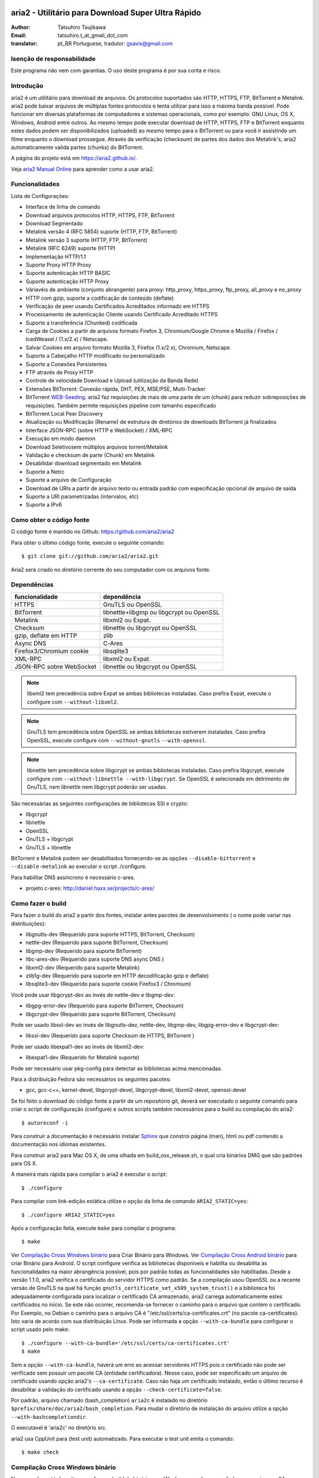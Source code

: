 .. _README:

.. meta::
   :description lang=pt: Manual Aria2 em português
   :keywords: programa para download gratuito, download android, download
              bittorrent, download linha de comando, download de músicas,
              download de ftp, download http, download https, mac OS/X,
              windows, linux, manual download aria2, torrent, download stream,
              como compilar programa no android, como executar download no
              android
   :author: tatsuhiro.t_at_gmail_dot_com english version
   :author: gsavix@gmail.com tradução para português do brasil


aria2 - Utilitário para Download Super Ultra Rápido
===================================================
:Author:     Tatsuhiro Tsujikawa
:Email:      tatsuhiro.t_at_gmail_dot_com
:translator: pt_BR Portuguese, tradutor: gsavix@gmail.com

.. index:: double: author; tatsuhiro.t_at_gmail_dot_com
.. index:: triple: tradutor; tradução; gsavix@gmail.com;

Isenção de responsabilidade
--------
Este programa não vem com garantias. O uso deste programa é por sua
conta e risco.

Introdução
----------
aria2 é um utilitário para download de arquivos. Os protocolos suportados são
HTTP, HTTPS, FTP, BitTorrent e Metalink. aria2 pode baixar arquivos de
múltiplas fontes protocolos e tenta utilizar para isso a máxima banda possível.
Pode funcionar em diversas plataformas de computadores e sistemas operacionais,
como por exemplo: GNU Linux, OS X, Windows, Android entre outros. Ao mesmo
tempo pode executar download de HTTP, HTTPS, FTP e BitTorrent enquanto estes
dados podem ser disponibilizados (uploaded) ao mesmo tempo para o BitTorrent ou
para você ir assistindo um filme enquanto o download prossegue.  Através da
verificação (checksum) de partes dos dados dos Metalink's, aria2
automaticamente valida partes (chunks) do BitTorrent.

A página do projeto está em https://aria2.github.io/.

Veja `aria2 Manual Online <https://aria2.github.io/manual/pt/html/>`_
para aprender como a usar aria2.

Funcionalidades
---------------

Lista de Configurações:

* Interface de linha de comando
* Download arquivos protocolos HTTP, HTTPS, FTP, BitTorrent
* Download Segmentado
* Metalink versão 4 (RFC 5854) suporte (HTTP, FTP, BitTorrent)
* Metalink versão 3 suporte (HTTP, FTP, BitTorrent)
* Metalink (RFC 6249) suporte (HTTP)
* Implementação HTTP/1.1
* Suporte Proxy HTTP Proxy
* Suporte autenticação HTTP BASIC
* Suporte autenticação HTTP Proxy
* Váriavéis de ambiente (conjunto abrangente) para proxy: http_proxy, https_proxy,
  ftp_proxy, all_proxy e no_proxy
 
* HTTP com gzip, suporte a codificação de conteúdo (deflate)
* Verificação de peer usando Certificados Acreditados informado em HTTPS
* Processamento de autenticação Cliente usando Certificado Acreditado HTTPS
* Suporte a transferência (Chunked) codificada
* Carga de Cookies a partir de arquivos formato Firefox 3, Chromium/Google Chrome
  e Mozilla / Firefox / IcedWeasel / (1.x/2.x) / Netscape.
  
* Salvar Cookies em arquivo formato Mozilla 3, Firefox (1.x/2.x), Chromium,
  Netscape.
 
* Suporte a Cabeçalho HTTP modificado ou personalizado
* Suporte a Conexões Persistentes
* FTP através de Proxy HTTP
* Controle de velocidade Download e Upload (utilização da Banda Rede)
* Extensões BitTorrent: Conexão rápida, DHT, PEX, MSE/PSE, Multi-Tracker
* BitTorrent `WEB-Seeding <http://getright.com/seedtorrent.html>`_. aria2
  faz requisições de mais de uma parte de um (chunk) para reduzir sobreposições
  de requisições. Também permite requisições pipeline com tamanho especificado
 
* BitTorrent Local Peer Discovery
* Atualização ou Modificação (Rename) de estrutura de diretórios de downloads
  BitTorrent já finalizados
 
* Interface JSON-RPC (sobre HTTP e WebSocket) / XML-RPC
* Execução em modo daemon
* Download Seletivosem múltiplos arquivos torrent/Metalink
* Validação e checksum de parte (Chunk) em Metalink
* Desabilidar download segmentado em Metalink
* Suporte a Netrc
* Suporte a arquivo de Configuração
* Download de URIs a partir de arquivo texto ou entrada padrão com especificação
  opcional de arquivo de saída
 
* Suporte a URI parametrizadas (intervalos, etc)
* Suporte a IPv6
 
Como obter o código fonte
-------------------------

O código fonte é mantido no Github:
https://github.com/aria2/aria2

Para obter o último código fonte, execute o seguinte comando::

    $ git clone git://github.com/aria2/aria2.git

Aria2 será criado no diretório corrente do seu computador com os arquivos fonte.


Dependências
------------


======================== ========================================
funcionalidade           dependência
======================== ========================================
HTTPS                    GnuTLS ou OpenSSL
BitTorrent               libnettle+libgmp ou libgcrypt ou OpenSSL
Metalink                 libxml2 ou Expat.
Checksum                 libnettle ou libgcrypt ou OpenSSL
gzip, deflate em HTTP    zlib
Async DNS                C-Ares
Firefox3/Chromium cookie libsqlite3
XML-RPC                  libxml2 ou Expat.
JSON-RPC sobre WebSocket libnettle ou libgcrypt ou OpenSSL
======================== ========================================


.. note::

  libxml2 tem precedência sobre Expat se ambas bibliotecas instaladas.
  Caso prefira Expat, execute o configure com ``--without-libxml2``.

.. note::

  GnuTLS tem precedência sobre OpenSSL se ambas bibliotecas estiverem
  instaladas. Caso prefira OpenSSL, execute configure com 
  ``--without-gnutls`` ``--with-openssl``.

.. note::

  libnettle tem precedência sobre libgcrypt se ambas bibliotecas instaladas.
  Caso prefira libgcrypt, execute configure com 
  ``--without-libnettle --with-libgcrypt``. Se OpenSSL é selecionada em
  detrimento de GnuTLS, nem libnettle nem libgcrypt poderão ser usadas.

São necessárias as seguintes configurações de bibliotecas SSl e crypto:

* libgcrypt
* libnettle
* OpenSSL
* GnuTLS + libgcrypt
* GnuTLS + libnettle

BitTorrent e Metalink podem ser desabilitados fornecendo-se as opções
``--disable-bittorrent`` e ``--disable-metalink`` ao executar o script 
./configure.


Para habilitar DNS assíncrono é necessário c-ares.

* projeto c-ares: http://daniel.haxx.se/projects/c-ares/

Como fazer o build
------------------
Para fazer o build do aria2 a partir dos fontes, instalar antes
pacotes de desenvolvimento ( o nome pode variar nas distribuições):

* libgnutls-dev    (Requerido para suporte HTTPS, BitTorrent, Checksum)
* nettle-dev       (Requerido para suporte BitTorrent, Checksum)
* libgmp-dev       (Requerido para suporte BitTorrent)
* libc-ares-dev    (Requerido para suporte DNS async DNS )
* libxml2-dev      (Requerido para suporte Metalink)
* zlib1g-dev       (Requerido para suporte em HTTP decodificação gzip e deflate)
* libsqlite3-dev   (Requerido para suporte cookie Firefox3 / Chromium)

Você pode usar libgcrypt-dev ao invés de nettle-dev e libgmp-dev:

* libgpg-error-dev (Requerido para suporte BitTorrent, Checksum)
* libgcrypt-dev    (Requerido para suporte BitTorrent, Checksum)

Pode ser usado libssl-dev ao invés de
libgnutls-dev, nettle-dev, libgmp-dev, libgpg-error-dev e libgcrypt-dev:

* libssl-dev       (Requerido para suporte Checksum de HTTPS, BitTorrent )

Pode ser usado libexpat1-dev ao invés de libxml2-dev:

* libexpat1-dev    (Requerido for Metalink suporte)

Pode ser necessário usar pkg-config para detectar as bibliotecas
acima mencionadas.

Para a distribuição Fedora são necessários os seguintes pacotes:

* gcc, gcc-c++, kernel-devel, libgcrypt-devel, libgcrypt-devel, 
  libxml2-devel, openssl-devel

Se foi feito o download do código fonte a partir de um repositório git,
deverá ser executado o seguinte comando para criar o script de
configuração (configure) e outros scripts também necessários
para o build ou compilação do aria2::

    $ autoreconf -i

Para construir a documentação é necessário instalar
`Sphinx <http://sphinx.pocoo.org/>`_ que constroi página (man), html ou pdf
contendo a documentação nos idiomas existentes.

Para construir aria2 para Mac OS X, de uma olhada em build_osx_release.sh,
o qual cria binários DMG que são padrões para OS X.

A maneira mais rápida para compilar o aria2 é executar o script::

    $ ./configure

Para compilar com link-edição estática utilize o opção da linha
de comando ``ARIA2_STATIC=yes``::

    $ ./configure ARIA2_STATIC=yes

Após a configuração feita, execute ``make`` para compilar o programa::

    $ make

Ver `Compilação Cross Windows binário`_ para Criar Binário para
Windows.  Ver `Compilação Cross Android binário`_ para criar
Binário para Android.
O script configure verifica as bibliotecas
disponíveis e habilita
ou desabilita as funcionalidades na maior abrangência possivel, pois
por padrão todas as funcionalidades são habilitadas.  Desde a versão
1.1.0, aria2 verifica o certificado do servidor HTTPS como padrão.
Se a compilação usou OpenSSL ou a recente versão de GnuTLS na qual há
função ``gnutls_certificate_set_x509_system_trust()`` e a biblioteca
foi adequadamente configurada para localizar o certificado CA
armazenado, aria2 carrega automaticamente estes certificados no início.
Se este não ocorrer, recomenda-se fornecer o caminho para o arquivo que
contém o certificado. Por Exemplo, no Debian o caminho para o arquivo CA
é "/etc/ssl/certs/ca-certificates.crt" (no pacote ca-certificates).
Isto varia de acordo com sua distribuição Linux. Pode ser informada a opção
``--with-ca-bundle`` para configurar o script usado pelo make:: 

    $ ./configure --with-ca-bundle='/etc/ssl/certs/ca-certificates.crt'
    $ make

Sem a opção ``--with-ca-bundle``, haverá um erro ao acessar servidores
HTTPS pois o certificado não pode ser verificado sem possuir um pacote CA
(entidade certificadora). Nesse caso, pode ser especificado um arquivo de
certificado usando opção aria2's ``--ca-certificate``.  Caso não haja um
certificado instalado, então o último recurso é desabilitar a validação
do certificado usando a opção ``--check-certificate=false``.

Por padrão, arquivo chamado (bash_completion) ``aria2c`` é instalado no
diretório ``$prefix/share/doc/aria2/bash_completion``.  Para mudar o
diretório de instalação do arquivo utilize a opção
``--with-bashcompletiondir``.

O executavel é 'aria2c' no diretório src.

aria2 usa CppUnit para (test unit) automatizado. Para executar o
test unit emita o comando::

    $ make check

Compilação Cross Windows binário
--------------------------------

Nessa seção, está descrito como fazer o build do binário para Windows
usando o compilador cross mingw-w64 no Debian Linux.

Basicamente, após compilar e instalar as bibliotecas dependentes, que
são pré-requisitos pode ser feita a compilação cross apenas passando 
através da opção ``--host`` e especificando-se as variáveis
``CPPFLAGS``, ``LDFLAGS`` e ``PKG_CONFIG_LIBDIR`` que serão usadas
no procedimento (configure). Para maior conveniência e menor custo
de desenvolvimento, é fornecida uma maneira fácil de configurar as
características do build / compilação.

O script ``mingw-config`` é um ``(wrapper)`` para mingw-w64.
Sua utilização é para gerar uma compilação oficial para Windows.  Esse
script assume que as seguintes bibliotecas tenham sido compiladas
e/ou instaladas para a compilação cross:

* c-ares
* openssl
* expat
* sqlite3
* zlib
* cppunit

Algumas variáveis de ambiente precisam ser ajustadas para compilar:

``HOST``
  compilação-cross para compilar programas que serão executados em
  um computador ``HOST``. Padrão para ``i686-w64-mingw32``.
  Para compilar binário para 64bits, especificar ``x86_64-w64-mingw32``.

``PREFIX``
  Prefixo do diretório onde as bibliotecas dependentes estão instaladas.
  Padrão para ``/usr/local/$HOST``. ``-I$PREFIX/include`` será adicionado
  às opções ``CPPFLAGS``. ``-L$PREFIX/lib`` será adicionado em 
  ``LDFLAGS``. ``$PREFIX/lib/pkgconfig`` será configurado para 
  ``PKG_CONFIG_LIBDIR``.

Por exemplo, para construir um binário para 64bits utilize:: 

    $ HOST=x86_64-w64-mingw32 ./mingw-config

.. index:: triple:  compilação cross; android; aria2c;
           pair:    configuração; compilação android

Compilação Cross Android binário
--------------------------------

Nessa seção, descrevemos como construir um binário usando o compilador-cross
NDD no Linux Debian.

``android-config`` é um script para configurar compilação para Android, o qual
assume que as seguintes bibliotecas também foram construídas para
compilador-cross:

* c-ares
* openssl
* expat

Quando compilando as bibliotecas, certifique-se que o compartilhamento (share)
esteja desabilitado e confirme que somente biblioteca estática está habilitado.
A compilação será feita somente com bibliotecas estáticas.

A bibliteca zlib que vem com o Android NDK, portanto não é necessário
compilar uma zlib nova.

``android-config`` assume os seguintes pontos:

* Android NDK está instalado no local definido pela variável de ambiente
  ``$ANDROID_HOME``.  Consultar seção "3/ Chamando o compilador (jeito fácil):"
  no Android NDK
  ``docs/STANDALONE-TOOLCHAIN.html`` para instalar (toolchain) personalizada.
* Bibliotecas dependentes devem estar instaladas em 
  ``$ANDROID_HOME/usr/local``.

Antes executar ``android-config`` e ``android-make``, a variável de ambiente
``$ANDOIRD_HOME`` deve apontar para o caminho correto.

Após ``android-config``, executar ``android-make`` para compilar os fontes.

.. index::	triple:    instalação; aria2; android;
                triple:    execução; aria2; android;
                triple:    aria2; emulador terminal; android;
                triple:    jackpal; emulador terminal; android;
                triple:    script; execução aria2; android;


aria2 para dispositivos Android
===============================

aria2 é utilitário para download leve e multi-protocolo bem como
multi-fontes operado através da linha de comando de um emulador de terminal
que é executado no android. Há Suporte para downloads do tipo HTTP, HTTPS, FTP,
BitTorrent e Metalink.

Instalando aria2 no Android
---------------------------

aria2 não é uma aplicação Android Java. aria2 é uma aplicação escrita
em C++ nativo e opera em modo linha de comando.  Não é necessário ter
acesso ao usuário 'root' para usar aria2.  Como já dito, aria2 é um
programa de linha de comando e por isso é necessário um emulador
de terminal, portanto antes instale um emulador de Terminal Android a
partir do Android Market (ou compile a partir da fonte e instale). Veja
`Github jackpal <https://github.com/jackpal/Android-Terminal-Emulator/>`_.

1. Copiar o executável do aria2c para ``/mnt/sdcard`` do seu dispositivo.
2. Executar Emulador Terminal Android.
3. Criar diretório ``mkdir /data/data/jackpal.androidterm/aria2``
4. Anexar aplicação 
   ``cat /mnt/sdcard/aria2c > /data/data/jackpal.androidterm/aria2/aria2c``
5. Habilitar modo execução 
   ``chmod 744 /data/data/jackpal.androidterm/aria2/aria2c``
6. Adicionar o seguintes comandos ao Emulador de Terminal Android
   Terminal Emulator::

       export HOME=/data/data/jackpal.androidterm/aria2; cd $HOME

7. Sair do Emulador de Terminal Android.
8. Executar novamente o Emulador de Terminal Android.
9. Execute aria2c chamando o comando ``./aria2c -v``

Como usar comandos do aria2 no Android
--------------------------------------

Ver o manual do aria2 online nos seguintes idiomas:
`Tradução em Português <https://aria2.github.io/manual/pt/html/>`_.
`Original em Inglês    <https://aria2.github.io/manual/en/html/>`_.
`Tradução em Russo     <https://aria2.github.io/manual/ru/html/>`_.

Notas sobre uso do aria2 no Android
-----------------------------------

O executável aria2c foi gerado usando android-ndk-r8d.

As seguintes bibliotecas foram ligadas estaticamente.

 * openssl 1.0.1e
 * expat 2.1.0
 * c-ares 1.9.1

Como o Android não possuem ``/etc/resolv.conf``, c-ares (resolvedor
assíncrono de DNS) é desabilitado por padrão. Muitas vezes a resolução
de nomes é lenta, recomenda-se habilitar c-ares. Para desabilitar use
:option:``--async-dns`` e especifique os servidores DNS usando
opção :option:``--async-dns-server``, como abaixo::

  --async-dns --async-dns-server=`getprop meu.dns1`,`getprop meu.dns2`

.. index::       double; servidor dns; android;

Para não se entediar digitando estes parâmetros, toda vez que usar aria2c,
o seguinte script shell pode ser útil::

    #!/system/bin/sh
    /data/data/jackpal.androidterm/aria2c \
      --async-dns \
      --async-dns-server=`getprop meu.dns1`,`getprop meu.dns2` \
      "$@"

Lembrar de tornar este script executável, através do comando chmod.
Também substitua meu.dns1 e meu.dns2 pelos DNS reais que você quer.
Exemplo: (``chmod 744 /path-para-o/scriptSCRIPT``)

Problemas Conhecidos com o aria2c no Android
--------------------------------------------

* Como Android não tem ``/dev/stdout``, ``-l-`` não funciona.

* Em alguns casos o Emulador de Terminal Android, para de atualizar a console.
  É como se o aria2c congelasse, mas o aria2c continua executando normalmente.

Para Gerar a documentação
=========================

`Sphinx <http://sphinx.pocoo.org/>`_ é usado para construir a
documentação. As páginas (man) da documentação também são criadas
através do comando ``make man`` caso estas páginas estejam desatualizadas.
Também podem ser construídas a documentação em diversos formatos como
html, latexpdf, epub, devhelp, latex, htmlhelp. Exemplo: Para construir
a documentação aria2 em HTML use o comando ``make html``.
O resultado será criado na subpasta _build dentro da pasta onde baixou
o fonte do aria2. Ex: se baixou e descompactou o aria2 no local
/home/usuario/aria2/ então a documentação gerada está em::

/home/usuario/aria2/doc/manual-src/pt/_build/

A pasta ``pt`` indica o idioma que atualmente pode ser
(en,pt,ru). Para gerar documento PDF use a opção ``make latexpdf``
certifique-se de que os pré-requisitos de fontes usados pelo latex 
estejam presentes.

A versão online HTML também está disponível em:
`Original em Inglês <https://aria2.github.io/manual/en/html/>`_ 
e nas traduções em:
(`Português <https://aria2.github.io/manual/pt/html/>`_ e
`Russo <https://aria2.github.io/manual/ru/html/>`_).

BitTorrrent
===========

Sobre Nome de arquivos
----------------------
O nome do arquivo que será baixado é determinado da seguinte maneira:

modo arquivo simples
    O a chave "name" está presento no arquivo .torrent, o nome do
    arquivo será o valor da chave "name". De outra maneira o nome
    do arquivo será baseado no arquivo .torrent mais o sufixo
    ".file". Exemplo: arquivo .torrent é "brasil.torrrent", então
    o nome do arquivo baixado será: "brasil.torrent.file".  O 
    diretório onde será armazenado o arquivo pode ser especificado
    através da opção -d.

modo arquivos múltiplos
    A estrutura completa diretório/arquivo mencionada no arquivo .torrent será
    creada. O diretório base que conterá toda estrutura de diretórios e 
    arquivos baixados, pode ser especificado através da opção -d.
    Antes do download iniciar a estrutura completa dos diretórios necessários
    ao download será criada. Por padrão aria2 abre no mínimo 100 arquivos 
    mencionados no arquivo .torrent e diretamente executa gravação e leitura 
    desses arquivos. O número máximo de arquivos para serem abertos 
    simultaneamente pode ser controlado através da opção
    :option:``--bt-max-open-files``.

DHT
---

aria2 suporte DHT. Por padrão, a tabela de roteamento	
para IPv4 DHT é salva em ``$HOME/.aria2/dht.dat`` e a tabela de
roteamento para IPv6 DHT é salva em ``$HOME/.aria2/dht6.dat``.
aria2 utiliza o mesmo número de porta para ouvir ambos
IPv4 e IPv6 DHT.

Rastreador UDP
--------------
 
Rastreador UDP é habilitado quando DHT IPv4 é habilitado. O número
da porta do rastreador UDP é compartilhado com DHT. Usar opção
:option:``--dht-listen-port`` para modificar o número da porta.

Outras informações importantes
------------------------------

* Se a opção -o é usada para mudar o nome do arquivo de saida
  .torrent não o nome do arquivo dentro do arquivo .torrent.
  Para esta finalidade utilizar opção :option:``--index-out``.
* Os números de portas padrões que o aria2 utiliza para TCP e UDP
  estão no intervalo de 6881 até 6999 (6881-6999).
* aria2 não configura automaticamente port-forwarding.
  Por favor configurar manualmente seu roteador ou firewall.
* O número máximo de é 55. Este limite pode ser excedido quando
  a taxa de download é muito baixa. Esta taxa de download pode ser
  ajustada com a opção :option:``--bt-request-peer-speed-limit``.
* Desde a versão 0.10.0, aria2 parou de enviar mensagem de
  requisição após o download seletivo completar-se.


Metalink
========

A implementação atual suporte HTTP, HTTPS, FTP e BitTorrent.  Outros
protocolos P2P são ignorados. São suportados documentos das versões
Metalink4 e Metalink 3.0.

Para validação de (checksum) são suportados: md5, sha-1, sha-224,
sha-256, sha-384 e sha-512. Se múltiplos algoritmos de hast
são fornecidos aria2 utiliza o mais robusto. Se a validação do
checksum falhar totalmente aria2 não tentará mais fazer download e
terminará o processamento com código de retorno diferente de zero.

As preferências de usuário suportadas são versão, idioma, local,
protocolo e sistema operacional.

Se verificação (checksum) de (chunk) são fornecidas em um arquivo
Metalink, aria2 automaticamente valida (chunk) partes dos dados
durante o download. Esse comportamente pode ser desligado através
de opção da linha de comando.

Se uma assinatura (certificado) é incluida em um arquivo Metalink,
aria2 salva a assinatura como um arquivo após a conclusão do download.
O nome do arquivo terá o sufixo ".sig". Caso já exista não será salvo.

Em torrent de múltiplos arquivos Metalink4, podem aparecer no elemento
metalink:metaurl.  Uma vez que aria2 não faz download de 2 Torrents
iguais ao mesmo tempo, aria2 agrupa arquivos em elementos metalink:file
os quais tem o mesmo metaurl BitTorrent e serão baixados de um
simples BitTorrent (swarm).
Isto basicamente ocorre para download de multiplos arquivos Torrent quando
há seleção de arquivo(s), portanto arquivos adjacentes que não estão
no documento Metalink mas que compartilham a mesma (peça ou pedaço)
do arquivo selecionado também serão baixados e criados.

Se uma URI relativa é especificada em um elemento metalink:url ou
metalink:metaurl, aria2 usa a URI do arquivo Metalink como URI base
para resolver a URI relativa. Se a URI relativa encontra-se em um 
arquivo Metalink que é lido do disco local, aria2 usa o valor da
opção ``--metalink-base-uri`` como URI base.  Se essa opção não é
especificada a URI relativa será ignorada.

Metalink / HTTP
===============

Esta versão utiliza links rel=duplicate. aria2 interpreta
os campos do cabeçalho do Digest e verifica onde o valor do digest
confere com outras fontes. Se houver diferença, derruba a conexão.
aria2 também utiliza esse valor do digest para executar verificação do
checksum após o download terminar. aria2 reconhece valor geo.
Para sobrepor o valor de sua preferência utilize a opção
``--metalink-location``.

netrc
=====
O suporte netrc é habilitado por padrão para HTTP, HTTPS e FTP.  Para 
desabilitar especificar opção -n na linha de comando. 
Seu arquivo .netrc precisa possuir permissões corretas (600).

WebSocket
=========

O servidor WebSocket intrínseco no aria2 implementa a especificação
definida na RFC 6455. O protocolo suportado refere-se a versão 13.

Referências
===========

* `aria2 Manual Inglês 
  <https://aria2.github.io/manual/en/html/>`_ original inglês
  
* `aria2 Manual Russo 
  <https://aria2.github.io/manual/ru/html/>`_ versão russo
  
* `aria2 Manual Português 
  <https://aria2.github.io/manual/pt/html/>`_ versão português
  
* https://aria2.github.io/
* `RFC 959 FILE TRANSFER PROTOCOL (FTP) 
  <http://tools.ietf.org/html/rfc959>`_
* `RFC 1738 Uniform Resource Locators (URL) 
  <http://tools.ietf.org/html/rfc1738>`_
* `RFC 2428 FTP Extensions for IPv6 and NATs 
  <http://tools.ietf.org/html/rfc2428>`_
* `RFC 2616 Hypertext Transfer Protocol -- HTTP/1.1 
  <http://tools.ietf.org/html/rfc2616>`_
* `RFC 3659 Extensions to FTP <http://tools.ietf.org/html/rfc3659>`_
* `RFC 3986 Uniform Resource Identifier (URI): Generic Syntax 
  <http://tools.ietf.org/html/rfc3986>`_
* `RFC 4038 Application Aspects of IPv6 Transition
  <http://tools.ietf.org/html/rfc4038>`_
* `RFC 5854 The Metalink Download Description Format 
  <http://tools.ietf.org/html/rfc5854>`_
* `RFC 6249 Metalink/HTTP: Mirrors and Hashes 
  <http://tools.ietf.org/html/rfc6249>`_
* `RFC 6265 HTTP State Management Mechanism 
  <http://tools.ietf.org/html/rfc6265>`_
* `RFC 6455 The WebSocket Protocol <http://tools.ietf.org/html/rfc6455>`_

* `The BitTorrent Protocol Specification 
  <http://www.bittorrent.org/beps/bep_0003.html>`_
* `BitTorrent: DHT Protocol 
  <http://www.bittorrent.org/beps/bep_0005.html>`_
* `BitTorrent: Fast Extension 
  <http://www.bittorrent.org/beps/bep_0006.html>`_
* `BitTorrent: IPv6 Tracker Extension 
  <http://www.bittorrent.org/beps/bep_0007.html>`_
* `BitTorrent: Extension for Peers to Send Metadata Files 
  <http://www.bittorrent.org/beps/bep_0009.html>`_
* `BitTorrent: Extension Protocol 
  <http://www.bittorrent.org/beps/bep_0010.html>`_
* `BitTorrent: Multitracker Metadata Extension 
  <http://www.bittorrent.org/beps/bep_0012.html>`_
* `BitTorrent: WebSeed - HTTP/FTP Seeding (GetRight style) 
  <http://www.bittorrent.org/beps/bep_0019.html>`_
* `BitTorrent: Private Torrents 
  <http://www.bittorrent.org/beps/bep_0027.html>`_
* `BitTorrent: BitTorrent DHT Extensions for IPv6 
  <http://www.bittorrent.org/beps/bep_0032.html>`_
  
* `BitTorrent: Message Stream Encryption 
  <http://wiki.vuze.com/w/Message_Stream_Encryption>`_
  
* `Kademlia: A Peer-to-peer Information System Based on the  XOR Metric
  <http://pdos.csail.mit.edu/~petar/papers/maymounkov-kademlia-lncs.pdf>`_

versão revisada  em 30.março.2013    por gsavix@gmail.com

Anotação sobre divergência entre Manual e o aria2:

Esta página de manual pode não necessariamente conter a última informação.
Caso haja discrepância entre alguma informação do manual e o aria2, por
favor refira-se a versão em inglês resultante do comando ``man aria2c``

